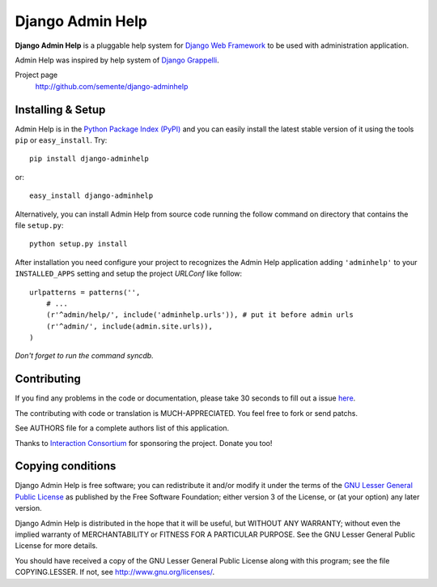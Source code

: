 =================
Django Admin Help
=================

**Django Admin Help** is a pluggable help system for `Django Web Framework`_
to be used with administration application.

Admin Help was inspired by help system of `Django Grappelli`_.

.. _`Django Web Framework`: http://www.djangoproject.com
.. _`Django Grappelli`: http://django-grappelli.googlecode.com

Project page
    http://github.com/semente/django-adminhelp


Installing & Setup
==================

Admin Help is in the `Python Package Index (PyPI)`_ and you can easily install
the latest stable version of it using the tools ``pip`` or
``easy_install``. Try::

  pip install django-adminhelp

or::

  easy_install django-adminhelp

.. _`Python Package Index (PyPI)`: http://pypi.python.org


Alternatively, you can install Admin Help from source code running the follow
command on directory that contains the file ``setup.py``::

  python setup.py install

After installation you need configure your project to recognizes the Admin Help
application adding ``'adminhelp'`` to your ``INSTALLED_APPS`` setting and setup
the project *URLConf* like follow::

  urlpatterns = patterns('',
      # ...
      (r'^admin/help/', include('adminhelp.urls')), # put it before admin urls
      (r'^admin/', include(admin.site.urls)),
  )

*Don't forget to run the command syncdb.*


Contributing
============

If you find any problems in the code or documentation, please take 30 seconds
to fill out a issue `here <http://github.com/semente/django-admihelp/issues>`_.

The contributing with code or translation is MUCH-APPRECIATED. You feel free to
fork or send patchs.

See AUTHORS file for a complete authors list of this application.

Thanks to `Interaction Consortium <http://interactionconsortium.com/>`_ for
sponsoring the project. Donate you too!


Copying conditions
==================

Django Admin Help is free software; you can redistribute it and/or modify it
under the terms of the `GNU Lesser General Public License`_ as published by the
Free Software Foundation; either version 3 of the License, or (at your option)
any later version.

Django Admin Help is distributed in the hope that it will be useful, but
WITHOUT ANY WARRANTY; without even the implied warranty of MERCHANTABILITY or
FITNESS FOR A PARTICULAR PURPOSE. See the GNU Lesser General Public License for
more details.

You should have received a copy of the GNU Lesser General Public License along
with this program; see the file COPYING.LESSER. If not, see
http://www.gnu.org/licenses/.

.. _`GNU Lesser General Public License`: http://www.gnu.org/licenses/lgpl-3.0-standalone.html
